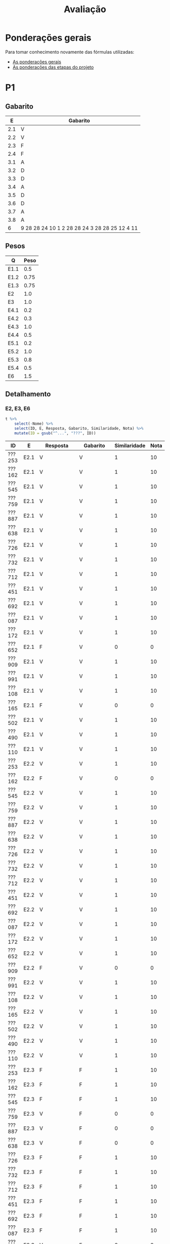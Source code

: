 # -*- coding: utf-8 -*-"
#+STARTUP: overview indent

#+TITLE: Avaliação

#+OPTIONS: html-link-use-abs-url:nil html-postamble:auto
#+OPTIONS: html-preamble:t html-scripts:t html-style:t
#+OPTIONS: html5-fancy:nil tex:t
#+HTML_DOCTYPE: xhtml-strict
#+HTML_CONTAINER: div
#+DESCRIPTION:
#+KEYWORDS:
#+HTML_LINK_HOME:
#+HTML_LINK_UP:
#+HTML_MATHJAX:
#+HTML_HEAD:
#+HTML_HEAD_EXTRA:
#+SUBTITLE:
#+INFOJS_OPT:
#+CREATOR: <a href="http://www.gnu.org/software/emacs/">Emacs</a> 25.2.2 (<a href="http://orgmode.org">Org</a> mode 9.0.1)
#+LATEX_HEADER:
#+EXPORT_EXCLUDE_TAGS: noexport
#+EXPORT_SELECT_TAGS: export
#+TAGS: noexport(n) deprecated(d)

* Detalhamento Geral                                               :noexport:

Situação em 25/11.

| ID     | E1.O |  E1.S | E2.O | E2.S | E3.O | E3.S | E4.O | E4.S | E5.O | E5.S | Faltas | Freq |   P1 | Turma |
|--------+------+-------+------+------+------+------+------+------+------+------+--------+------+------+-------|
| ???652 |  9.8 |   9.9 |  9.5 |    9 |    0 | 8.75 |    0 |    0 |    0 | 4.47 |      5 |   83 | 9.24 | A     |
| ???361 |  9.6 |   8.7 |  9.3 |  7.5 |    0 |    0 |    0 |    0 |    0 |    0 |     14 |   52 |    0 | A     |
| ???692 |  9.5 |  9.65 |  9.2 |  9.1 | 7.64 |  9.8 | 8.41 |  9.6 |   10 | 9.47 |      0 |  100 | 9.95 | A     |
| ???087 |  9.8 | 9.855 |  9.6 |  9.4 | 7.22 |  9.6 | 8.07 |  8.5 | 9.58 | 8.95 |      2 |   93 |  8.5 | A     |
| ???108 |   10 |   9.2 |  9.9 |  9.2 |    0 |    0 |    0 |    0 |    0 |    0 |      6 |   79 | 6.15 | A     |
| ???732 |   10 |    10 |  9.9 | 9.73 | 9.31 |  8.5 | 2.61 |    0 |    0 | 1.47 |      7 |   76 | 7.19 | A     |
| ???451 |   10 |    10 |  9.5 |  9.7 | 8.06 |    9 | 8.98 |    9 |   10 | 9.05 |      3 |   90 |  8.6 | A     |
| ???110 |  9.3 |  8.75 |  5.9 |  9.2 | 0.28 |  8.7 |  9.2 |  8.9 | 6.67 | 7.05 |      3 |   90 | 3.29 | A     |
| ???726 |   10 |    10 |  9.9 | 9.73 | 9.31 |  8.5 | 2.61 |    0 |    0 | 1.47 |      6 |   79 | 7.64 | A     |
| ???490 |  9.1 |    10 |  9.5 |  8.1 | 9.72 | 9.45 | 9.77 |  8.4 |   10 | 9.58 |      4 |   86 | 7.92 | A     |
| ???909 |   10 |    10 |  9.5 |  9.7 | 8.06 |    9 | 8.98 |    9 |   10 | 9.05 |      7 |   76 | 3.86 | A     |
| ???712 |  9.8 | 9.855 |  9.6 |  9.4 | 7.22 |  9.6 | 8.07 |  8.5 | 9.58 | 8.95 |      1 |   97 | 9.88 | A     |
| ???991 |  9.5 |  9.65 |  9.2 |  9.1 | 7.64 |  9.8 |    0 |    0 |    0 |    0 |      6 |   79 | 7.22 | A     |
| ???285 |   10 |    10 |  9.6 |  9.1 |    0 |    0 |    0 |    0 |    0 |    0 |     16 |   45 |    0 | A     |
| ???887 |  9.8 |   9.2 |  8.9 |  9.5 | 4.44 |  9.3 | 4.32 |  8.7 |    0 | 5.21 |      1 |   97 | 9.14 | A     |
| ???253 |   10 |   9.6 |  9.2 |  7.9 | 8.06 |  8.7 | 3.75 |    0 |    0 |    0 |      6 |   79 |  3.8 | A     |
| ???502 |   10 |    10 |  9.6 |  9.1 |   10 |  9.5 |  9.2 |  9.9 |   10 |   10 |      5 |   83 |   10 | A     |
| ???165 |  9.8 |   9.9 |  9.5 |    9 |    0 | 8.75 |    0 |    0 |    0 | 4.47 |      5 |   83 | 8.37 | A     |
| ???759 |   10 |   9.2 |  9.9 |  9.2 | 9.86 |   10 |   10 |  9.3 |   10 |    9 |      0 |  100 | 9.05 | A     |
| ???172 |   10 |   9.6 |  9.2 |  7.9 | 8.06 |  8.7 | 3.75 |    0 |    0 |    0 |      7 |   76 | 7.14 | A     |
| ???638 |  9.8 |    10 |  9.3 |  9.5 | 9.44 |   10 |  9.2 |  9.9 |   10 |   10 |      3 |   90 | 9.32 | A     |
| ???545 |  9.3 |  8.75 |  5.9 |  9.2 | 0.28 |  8.7 |  9.2 |  8.9 | 6.67 | 7.05 |      3 |   90 | 5.89 | A     |
| ???162 |  9.6 |   8.7 |  9.3 |  7.5 |    0 |    0 |    0 |    0 |    0 |    0 |     12 |   59 | 1.57 | A     |

* Ponderações gerais

Para tomar conhecimento novamente das fórmulas utilizadas:
- [[./plano/index.org][As ponderações gerais]]
- [[./projeto/README.org][As ponderações das etapas do projeto]]

* Conceitos e Notas Finais                                         :noexport:

Em 08/07, pós-recuperação.

| ID     |   P1 |   P2 |   PR |   TF | FINAL | Freq | Conceito |
|--------+------+------+------+------+-------+------+----------|
| ???552 |  9.6 | 8.38 |    0 | 9.61 |   9.3 |   80 | A        |
| ???701 | 8.44 | 8.38 |    0 | 9.83 |  9.12 |   92 | A        |
| ???698 | 7.11 | 9.46 |    0 | 9.83 |  9.06 |   88 | A        |
| ???782 | 8.33 | 5.68 |    0 | 6.99 |     7 |   96 | C        |
| ???103 | 0.83 | 5.41 | 4.55 | 7.71 |  6.13 |   80 | C        |

* PR                                                               :noexport:
** Gabarito

PR espera 33 respostas, com o gabarito abaixo.

| Questão | Gabarito  |
|---------+-----------|
| 01.X    | E         |
| 02.X    | C         |
| 03.X    | D         |
| 04.X    | AADDDAAA  |
| 05.M    | 100100    |
| 05.N    | A         |
| 05.O    | B         |
| 06.X    | E         |
| 07.X    | C         |
| 08.X    | A         |
| 09.M    | 7 9 12    |
| 09.N    | 6         |
| 09.O    | 3 10      |
| 09.P    | 1 11      |
| 09.Q    | 2 5 8     |
| 09.R    | 4         |
| 10.A    | F         |
| 10.B    | F         |
| 10.C    | V         |
| 10.D    | F         |
| 10.E    | F         |
| 11.X    | 10110     |
| 12.X    | D         |
| 13.M    | C         |
| 13.N    | A         |
| 13.O    | B         |
| 14.X    | C         |
| 15.X    | A         |
| 16.X    | D         |
| 17.X    | E         |
| 18.M    | D         |
| 18.N    | 2 1 1 0 0 |
| 18.O    | E         |
** Sumário

| ID     |   PR |
|--------+------|
| ???103 | 4.55 |

** Taxa de acertos por questão

| Questão | Respostas | Corretas | Taxa |
|---------+-----------+----------+------|
| 02.X    |         1 |        1 |  100 |
| 04.X    |         1 |        1 |  100 |
| 05.N    |         1 |        1 |  100 |
| 05.O    |         1 |        1 |  100 |
| 06.X    |         1 |        1 |  100 |
| 07.X    |         1 |        1 |  100 |
| 09.N    |         1 |        1 |  100 |
| 09.O    |         1 |        1 |  100 |
| 09.P    |         1 |        1 |  100 |
| 09.Q    |         1 |        1 |  100 |
| 09.R    |         1 |        1 |  100 |
| 10.D    |         1 |        1 |  100 |
| 10.E    |         1 |        1 |  100 |
| 12.X    |         1 |        1 |  100 |
| 16.X    |         1 |        1 |  100 |
| 01.X    |         1 |        0 |    0 |
| 03.X    |         1 |        0 |    0 |
| 05.M    |         1 |        0 |    0 |
| 08.X    |         1 |        0 |    0 |
| 09.M    |         1 |        0 |    0 |
| 10.A    |         1 |        0 |    0 |
| 10.B    |         1 |        0 |    0 |
| 10.C    |         1 |        0 |    0 |
| 11.X    |         1 |        0 |    0 |
| 13.M    |         1 |        0 |    0 |
| 13.N    |         1 |        0 |    0 |
| 13.O    |         1 |        0 |    0 |
| 14.X    |         1 |        0 |    0 |
| 15.X    |         1 |        0 |    0 |
| 17.X    |         1 |        0 |    0 |
| 18.M    |         1 |        0 |    0 |
| 18.N    |         1 |        0 |    0 |
| 18.O    |         1 |        0 |    0 |

** Detalhamento

| ID     | Questão | Resposta  | Gabarito  | Correta |
|--------+---------+-----------+-----------+---------|
| ???103 | 01.X    | =D=         | =E=         | FALSE   |
| ???103 | 02.X    | =C=         | =C=         | TRUE    |
| ???103 | 03.X    | =A=         | =D=         | FALSE   |
| ???103 | 04.X    | =AADDDAAA=  | =AADDDAAA=  | TRUE    |
| ???103 | 05.M    | =10110=     | =100100=    | FALSE   |
| ???103 | 05.N    | =A=         | =A=         | TRUE    |
| ???103 | 05.O    | =B=         | =B=         | TRUE    |
| ???103 | 06.X    | =E=         | =E=         | TRUE    |
| ???103 | 07.X    | =C=         | =C=         | TRUE    |
| ???103 | 08.X    | =D=         | =A=         | FALSE   |
| ???103 | 09.M    | =12 7 9=    | =7 9 12=    | FALSE   |
| ???103 | 09.N    | =6=         | =6=         | TRUE    |
| ???103 | 09.O    | =10 3=      | =3 10=      | TRUE    |
| ???103 | 09.P    | =1 11=      | =1 11=      | TRUE    |
| ???103 | 09.Q    | =8 5 2=     | =2 5 8=     | TRUE    |
| ???103 | 09.R    | =4=         | =4=         | TRUE    |
| ???103 | 10.A    | =V=         | =F=         | FALSE   |
| ???103 | 10.B    | =V=         | =F=         | FALSE   |
| ???103 | 10.C    | =F=         | =V=         | FALSE   |
| ???103 | 10.D    | =F=         | =F=         | TRUE    |
| ???103 | 10.E    | =F=         | =F=         | TRUE    |
| ???103 | 11.X    | =01011=     | =10110=     | FALSE   |
| ???103 | 12.X    | =D=         | =D=         | TRUE    |
| ???103 | 13.M    | =A=         | =C=         | FALSE   |
| ???103 | 13.N    | =B=         | =A=         | FALSE   |
| ???103 | 13.O    | =C=         | =B=         | FALSE   |
| ???103 | 14.X    | =A=         | =C=         | FALSE   |
| ???103 | 15.X    | =E=         | =A=         | FALSE   |
| ???103 | 16.X    | =D=         | =D=         | TRUE    |
| ???103 | 17.X    | =A=         | =E=         | FALSE   |
| ???103 | 18.M    | =C=         | =D=         | FALSE   |
| ???103 | 18.N    | =2 4 1 0 0= | =2 1 1 0 0= | FALSE   |
| ???103 | 18.O    | =C=         | =E=         | FALSE   |

* P2                                                               :noexport:
** Gabarito

P2 espera 37 respostas, com o gabarito abaixo.
- A ordem das numerações nas respostas =05.O=, =05.P=, e =05.Q= não tem importância

| Questão | Gabarito                           |
|---------+------------------------------------|
| 01.X    | D                                  |
| 02.X    | C                                  |
| 03.A    | F                                  |
| 03.B    | V                                  |
| 03.C    | F                                  |
| 03.D    | V                                  |
| 03.E    | F                                  |
| 04.X    | A                                  |
| 05.M    | 10 4 1                             |
| 05.N    | 8                                  |
| 05.O    | 7 9                                |
| 05.P    | 2 11                               |
| 05.Q    | 5 6 12                             |
| 05.R    | 3                                  |
| 05.S    | -28                                |
| 05.T    | 72                                 |
| 06.X    | A                                  |
| 07.X    | E                                  |
| 08.M    | B                                  |
| 08.N    | D                                  |
| 08.O    | C                                  |
| 09.M    | A                                  |
| 09.N    | E                                  |
| 10.M    | 2 4 12 1 6 9 5 11 5 3 5 7 5 10 5 8 |
| 10.N    | 13 1 2 4 12 6 3 5 7 5 11 5 8       |
| 11.A    | F                                  |
| 11.B    | V                                  |
| 11.C    | F                                  |
| 11.D    | V                                  |
| 11.E    | F                                  |
| 12.M    | E                                  |
| 12.N    | C                                  |
| 13.X    | B                                  |
| 14.X    | C                                  |
| 15.M    | A                                  |
| 15.N    | 2 1 1 0 0                          |
| 15.O    | D                                  |

** Sumário

Estatísticas

#+BEGIN_EXAMPLE
:    Min. 1st Qu.  Median    Mean 3rd Qu.    Max. 
:   5.410   5.680   8.380   7.462   8.380   9.460
#+END_EXAMPLE

Por aluno

#+name: p2.notas
| ID     |   P2 |
|--------+------|
| ???698 | 9.46 |
| ???552 | 8.38 |
| ???701 | 8.38 |
| ???782 | 5.68 |
| ???103 | 5.41 |

** Taxa de acertos por questão

| Questão | Respostas | Corretas | Taxa |
|---------+-----------+----------+------|
| 01.X    |         5 |        5 |  100 |
| 03.B    |         5 |        5 |  100 |
| 03.C    |         5 |        5 |  100 |
| 03.D    |         5 |        5 |  100 |
| 04.X    |         5 |        5 |  100 |
| 05.N    |         5 |        5 |  100 |
| 05.O    |         5 |        5 |  100 |
| 05.P    |         5 |        5 |  100 |
| 05.Q    |         5 |        5 |  100 |
| 05.R    |         5 |        5 |  100 |
| 09.M    |         5 |        5 |  100 |
| 09.N    |         5 |        5 |  100 |
| 11.A    |         5 |        5 |  100 |
| 11.C    |         5 |        5 |  100 |
| 12.M    |         5 |        5 |  100 |
| 03.A    |         5 |        4 |   80 |
| 03.E    |         5 |        4 |   80 |
| 05.M    |         5 |        4 |   80 |
| 06.X    |         5 |        4 |   80 |
| 07.X    |         5 |        4 |   80 |
| 08.O    |         5 |        4 |   80 |
| 11.D    |         5 |        4 |   80 |
| 11.E    |         5 |        4 |   80 |
| 02.X    |         5 |        3 |   60 |
| 11.B    |         5 |        3 |   60 |
| 12.N    |         5 |        3 |   60 |
| 13.X    |         5 |        3 |   60 |
| 14.X    |         5 |        3 |   60 |
| 15.N    |         4 |        2 |   50 |
| 05.S    |         5 |        2 |   40 |
| 05.T    |         5 |        2 |   40 |
| 08.M    |         5 |        2 |   40 |
| 08.N    |         5 |        2 |   40 |
| 10.M    |         5 |        2 |   40 |
| 15.M    |         5 |        2 |   40 |
| 10.N    |         5 |        1 |   20 |
| 15.O    |         5 |        1 |   20 |

** Detalhamento

São listadas todas as ~184~ respostas com valores:
- Foram portanto omitidas as questões não respondidas.

| ID     | Questão | Resposta                              | Gabarito                           | Correta |
|--------+---------+---------------------------------------+------------------------------------+---------|
| ???103 | 01.X    | D                                     | D                                  | TRUE    |
| ???103 | 02.X    | D                                     | C                                  | FALSE   |
| ???103 | 03.A    | V                                     | F                                  | FALSE   |
| ???103 | 03.B    | V                                     | V                                  | TRUE    |
| ???103 | 03.C    | F                                     | F                                  | TRUE    |
| ???103 | 03.D    | V                                     | V                                  | TRUE    |
| ???103 | 03.E    | V                                     | F                                  | FALSE   |
| ???103 | 04.X    | A                                     | A                                  | TRUE    |
| ???103 | 05.M    | 1 10 4                                | 10 4 1                             | FALSE   |
| ???103 | 05.N    | 8                                     | 8                                  | TRUE    |
| ???103 | 05.O    | 9 7                                   | 7 9                                | TRUE    |
| ???103 | 05.P    | 11 2                                  | 2 11                               | TRUE    |
| ???103 | 05.Q    | 6 12 5                                | 5 6 12                             | TRUE    |
| ???103 | 05.R    | 3                                     | 3                                  | TRUE    |
| ???103 | 05.S    | 28                                    | -28                                | FALSE   |
| ???103 | 05.T    | 64                                    | 72                                 | FALSE   |
| ???103 | 06.X    | A                                     | A                                  | TRUE    |
| ???103 | 07.X    | E                                     | E                                  | TRUE    |
| ???103 | 08.M    | E                                     | B                                  | FALSE   |
| ???103 | 08.N    | C                                     | D                                  | FALSE   |
| ???103 | 08.O    | C                                     | C                                  | TRUE    |
| ???103 | 09.M    | A                                     | A                                  | TRUE    |
| ???103 | 09.N    | E                                     | E                                  | TRUE    |
| ???103 | 10.M    | 4 12 1 6 9 11 5 3 5 7 5 10 5 8        | 2 4 12 1 6 9 5 11 5 3 5 7 5 10 5 8 | FALSE   |
| ???103 | 10.N    | 1 6 5 7 5 16                          | 13 1 2 4 12 6 3 5 7 5 11 5 8       | FALSE   |
| ???103 | 11.A    | F                                     | F                                  | TRUE    |
| ???103 | 11.B    | V                                     | V                                  | TRUE    |
| ???103 | 11.C    | F                                     | F                                  | TRUE    |
| ???103 | 11.D    | V                                     | V                                  | TRUE    |
| ???103 | 11.E    | V                                     | F                                  | FALSE   |
| ???103 | 12.M    | E                                     | E                                  | TRUE    |
| ???103 | 12.N    | D                                     | C                                  | FALSE   |
| ???103 | 13.X    | D                                     | B                                  | FALSE   |
| ???103 | 14.X    | B                                     | C                                  | FALSE   |
| ???103 | 15.M    | C                                     | A                                  | FALSE   |
| ???103 | 15.N    | 2 2 1 0 0                             | 2 1 1 0 0                          | FALSE   |
| ???103 | 15.O    | C                                     | D                                  | FALSE   |
| ???552 | 01.X    | D                                     | D                                  | TRUE    |
| ???552 | 02.X    | C                                     | C                                  | TRUE    |
| ???552 | 03.A    | F                                     | F                                  | TRUE    |
| ???552 | 03.B    | V                                     | V                                  | TRUE    |
| ???552 | 03.C    | F                                     | F                                  | TRUE    |
| ???552 | 03.D    | V                                     | V                                  | TRUE    |
| ???552 | 03.E    | F                                     | F                                  | TRUE    |
| ???552 | 04.X    | A                                     | A                                  | TRUE    |
| ???552 | 05.M    | 10 4 1                                | 10 4 1                             | TRUE    |
| ???552 | 05.N    | 8                                     | 8                                  | TRUE    |
| ???552 | 05.O    | 7 9                                   | 7 9                                | TRUE    |
| ???552 | 05.P    | 2 11                                  | 2 11                               | TRUE    |
| ???552 | 05.Q    | 5 6 12                                | 5 6 12                             | TRUE    |
| ???552 | 05.R    | 3                                     | 3                                  | TRUE    |
| ???552 | 05.S    | -28                                   | -28                                | TRUE    |
| ???552 | 05.T    | 72                                    | 72                                 | TRUE    |
| ???552 | 06.X    | A                                     | A                                  | TRUE    |
| ???552 | 07.X    | E                                     | E                                  | TRUE    |
| ???552 | 08.M    | B                                     | B                                  | TRUE    |
| ???552 | 08.N    | D                                     | D                                  | TRUE    |
| ???552 | 08.O    | C                                     | C                                  | TRUE    |
| ???552 | 09.M    | A                                     | A                                  | TRUE    |
| ???552 | 09.N    | E                                     | E                                  | TRUE    |
| ???552 | 10.M    | 2 4 12 13 1 6 9 5 11 5 3 5 7 5 10 5 8 | 2 4 12 1 6 9 5 11 5 3 5 7 5 10 5 8 | FALSE   |
| ???552 | 10.N    | 13 1 2 4 12 6 3  5 7 5 11 5 8         | 13 1 2 4 12 6 3 5 7 5 11 5 8       | FALSE   |
| ???552 | 11.A    | F                                     | F                                  | TRUE    |
| ???552 | 11.B    | F                                     | V                                  | FALSE   |
| ???552 | 11.C    | F                                     | F                                  | TRUE    |
| ???552 | 11.D    | V                                     | V                                  | TRUE    |
| ???552 | 11.E    | F                                     | F                                  | TRUE    |
| ???552 | 12.M    | E                                     | E                                  | TRUE    |
| ???552 | 12.N    | C                                     | C                                  | TRUE    |
| ???552 | 13.X    | B                                     | B                                  | TRUE    |
| ???552 | 14.X    | C                                     | C                                  | TRUE    |
| ???552 | 15.M    | B                                     | A                                  | FALSE   |
| ???552 | 15.N    | 1 1 1 0 0                             | 2 1 1 0 0                          | FALSE   |
| ???552 | 15.O    | C                                     | D                                  | FALSE   |
| ???698 | 01.X    | D                                     | D                                  | TRUE    |
| ???698 | 02.X    | C                                     | C                                  | TRUE    |
| ???698 | 03.A    | F                                     | F                                  | TRUE    |
| ???698 | 03.B    | V                                     | V                                  | TRUE    |
| ???698 | 03.C    | F                                     | F                                  | TRUE    |
| ???698 | 03.D    | V                                     | V                                  | TRUE    |
| ???698 | 03.E    | F                                     | F                                  | TRUE    |
| ???698 | 04.X    | A                                     | A                                  | TRUE    |
| ???698 | 05.M    | 10 4 1                                | 10 4 1                             | TRUE    |
| ???698 | 05.N    | 8                                     | 8                                  | TRUE    |
| ???698 | 05.O    | 7 9                                   | 7 9                                | TRUE    |
| ???698 | 05.P    | 11 2                                  | 2 11                               | TRUE    |
| ???698 | 05.Q    | 5 6 12                                | 5 6 12                             | TRUE    |
| ???698 | 05.R    | 3                                     | 3                                  | TRUE    |
| ???698 | 05.S    | -7                                    | -28                                | FALSE   |
| ???698 | 05.T    | 72                                    | 72                                 | TRUE    |
| ???698 | 06.X    | A                                     | A                                  | TRUE    |
| ???698 | 07.X    | E                                     | E                                  | TRUE    |
| ???698 | 08.M    | C                                     | B                                  | FALSE   |
| ???698 | 08.N    | D                                     | D                                  | TRUE    |
| ???698 | 08.O    | C                                     | C                                  | TRUE    |
| ???698 | 09.M    | A                                     | A                                  | TRUE    |
| ???698 | 09.N    | E                                     | E                                  | TRUE    |
| ???698 | 10.M    | 2 4 12 1 6 9 5 11 5 3 5 7 5 10 5 8    | 2 4 12 1 6 9 5 11 5 3 5 7 5 10 5 8 | TRUE    |
| ???698 | 10.N    | 13 1 2 4 12 6 3 5 7 5 11 5 8          | 13 1 2 4 12 6 3 5 7 5 11 5 8       | TRUE    |
| ???698 | 11.A    | F                                     | F                                  | TRUE    |
| ???698 | 11.B    | V                                     | V                                  | TRUE    |
| ???698 | 11.C    | F                                     | F                                  | TRUE    |
| ???698 | 11.D    | V                                     | V                                  | TRUE    |
| ???698 | 11.E    | F                                     | F                                  | TRUE    |
| ???698 | 12.M    | E                                     | E                                  | TRUE    |
| ???698 | 12.N    | C                                     | C                                  | TRUE    |
| ???698 | 13.X    | B                                     | B                                  | TRUE    |
| ???698 | 14.X    | C                                     | C                                  | TRUE    |
| ???698 | 15.M    | A                                     | A                                  | TRUE    |
| ???698 | 15.N    | 2 1 1 0 0                             | 2 1 1 0 0                          | TRUE    |
| ???698 | 15.O    | D                                     | D                                  | TRUE    |
| ???701 | 01.X    | D                                     | D                                  | TRUE    |
| ???701 | 02.X    | E                                     | C                                  | FALSE   |
| ???701 | 03.A    | F                                     | F                                  | TRUE    |
| ???701 | 03.B    | V                                     | V                                  | TRUE    |
| ???701 | 03.C    | F                                     | F                                  | TRUE    |
| ???701 | 03.D    | V                                     | V                                  | TRUE    |
| ???701 | 03.E    | F                                     | F                                  | TRUE    |
| ???701 | 04.X    | A                                     | A                                  | TRUE    |
| ???701 | 05.M    | 10 4 1                                | 10 4 1                             | TRUE    |
| ???701 | 05.N    | 8                                     | 8                                  | TRUE    |
| ???701 | 05.O    | 9 7                                   | 7 9                                | TRUE    |
| ???701 | 05.P    | 2 11                                  | 2 11                               | TRUE    |
| ???701 | 05.Q    | 6 12 5                                | 5 6 12                             | TRUE    |
| ???701 | 05.R    | 3                                     | 3                                  | TRUE    |
| ???701 | 05.S    | -28                                   | -28                                | TRUE    |
| ???701 | 05.T    | 44                                    | 72                                 | FALSE   |
| ???701 | 06.X    | A                                     | A                                  | TRUE    |
| ???701 | 07.X    | E                                     | E                                  | TRUE    |
| ???701 | 08.M    | B                                     | B                                  | TRUE    |
| ???701 | 08.N    | A                                     | D                                  | FALSE   |
| ???701 | 08.O    | C                                     | C                                  | TRUE    |
| ???701 | 09.M    | A                                     | A                                  | TRUE    |
| ???701 | 09.N    | E                                     | E                                  | TRUE    |
| ???701 | 10.M    | 2 4 12 1 6 9 5 11 5 3 5 7 5 10 5 8    | 2 4 12 1 6 9 5 11 5 3 5 7 5 10 5 8 | TRUE    |
| ???701 | 10.N    | 13 1 2 12 6 15 5 7 5 11 5 8           | 13 1 2 4 12 6 3 5 7 5 11 5 8       | FALSE   |
| ???701 | 11.A    | F                                     | F                                  | TRUE    |
| ???701 | 11.B    | F                                     | V                                  | FALSE   |
| ???701 | 11.C    | F                                     | F                                  | TRUE    |
| ???701 | 11.D    | V                                     | V                                  | TRUE    |
| ???701 | 11.E    | F                                     | F                                  | TRUE    |
| ???701 | 12.M    | E                                     | E                                  | TRUE    |
| ???701 | 12.N    | C                                     | C                                  | TRUE    |
| ???701 | 13.X    | B                                     | B                                  | TRUE    |
| ???701 | 14.X    | C                                     | C                                  | TRUE    |
| ???701 | 15.M    | A                                     | A                                  | TRUE    |
| ???701 | 15.N    | 2 1 1 0 0                             | 2 1 1 0 0                          | TRUE    |
| ???701 | 15.O    | C                                     | D                                  | FALSE   |
| ???782 | 01.X    | D                                     | D                                  | TRUE    |
| ???782 | 02.X    | C                                     | C                                  | TRUE    |
| ???782 | 03.A    | F                                     | F                                  | TRUE    |
| ???782 | 03.B    | V                                     | V                                  | TRUE    |
| ???782 | 03.C    | F                                     | F                                  | TRUE    |
| ???782 | 03.D    | V                                     | V                                  | TRUE    |
| ???782 | 03.E    | F                                     | F                                  | TRUE    |
| ???782 | 04.X    | A                                     | A                                  | TRUE    |
| ???782 | 05.M    | 10 4 1                                | 10 4 1                             | TRUE    |
| ???782 | 05.N    | 8                                     | 8                                  | TRUE    |
| ???782 | 05.O    | 9 7                                   | 7 9                                | TRUE    |
| ???782 | 05.P    | 11 2                                  | 2 11                               | TRUE    |
| ???782 | 05.Q    | 6 12 5                                | 5 6 12                             | TRUE    |
| ???782 | 05.R    | 3                                     | 3                                  | TRUE    |
| ???782 | 05.S    | 7                                     | -28                                | FALSE   |
| ???782 | 05.T    | 32                                    | 72                                 | FALSE   |
| ???782 | 06.X    | E                                     | A                                  | FALSE   |
| ???782 | 07.X    | C                                     | E                                  | FALSE   |
| ???782 | 08.M    | D                                     | B                                  | FALSE   |
| ???782 | 08.N    | B                                     | D                                  | FALSE   |
| ???782 | 08.O    | E                                     | C                                  | FALSE   |
| ???782 | 09.M    | A                                     | A                                  | TRUE    |
| ???782 | 09.N    | E                                     | E                                  | TRUE    |
| ???782 | 10.M    | 2 4 12 1 6 11 5 3 5 7 5 8 10 9        | 2 4 12 1 6 9 5 11 5 3 5 7 5 10 5 8 | FALSE   |
| ???782 | 10.N    | 13 6 9 5 7                            | 13 1 2 4 12 6 3 5 7 5 11 5 8       | FALSE   |
| ???782 | 11.A    | F                                     | F                                  | TRUE    |
| ???782 | 11.B    | V                                     | V                                  | TRUE    |
| ???782 | 11.C    | F                                     | F                                  | TRUE    |
| ???782 | 11.D    | F                                     | V                                  | FALSE   |
| ???782 | 11.E    | F                                     | F                                  | TRUE    |
| ???782 | 12.M    | E                                     | E                                  | TRUE    |
| ???782 | 12.N    | E                                     | C                                  | FALSE   |
| ???782 | 13.X    | D                                     | B                                  | FALSE   |
| ???782 | 14.X    | B                                     | C                                  | FALSE   |
| ???782 | 15.M    | B                                     | A                                  | FALSE   |
| ???782 | 15.O    | C                                     | D                                  | FALSE   |

* P1
** Gabarito

|   E | Gabarito                                      |
|-----+-----------------------------------------------|
| 2.1 | V                                             |
| 2.2 | V                                             |
| 2.3 | F                                             |
| 2.4 | F                                             |
| 3.1 | A                                             |
| 3.2 | D                                             |
| 3.3 | D                                             |
| 3.4 | A                                             |
| 3.5 | D                                             |
| 3.6 | D                                             |
| 3.7 | A                                             |
| 3.8 | A                                             |
|   6 | 9 28 28 24 10 1 2 28 28 24 3 28 28 25 12 4 11 |

** Pesos

| Q    | Peso |
|------+------|
| E1.1 |  0.5 |
| E1.2 | 0.75 |
| E1.3 | 0.75 |
| E2   |  1.0 |
| E3   |  1.0 |
| E4.1 |  0.2 |
| E4.2 |  0.3 |
| E4.3 |  1.0 |
| E4.4 |  0.5 |
| E5.1 |  0.2 |
| E5.2 |  1.0 |
| E5.3 |  0.8 |
| E5.4 |  0.5 |
| E6   |  1.5 |

** Detalhamento
*** E2, E3, E6

#+header: :var dep0=p1_2019-2
#+begin_src R :results table :session :exports both :colnames yes
t %>%
    select(-Nome) %>%
    select(ID, E, Resposta, Gabarito, Similaridade, Nota) %>%
    mutate(ID = gsub("^...", "???", ID))
#+end_src

#+RESULTS:
| ID     | E    | Resposta                                                 | Gabarito                                      | Similaridade | Nota |
|--------+------+----------------------------------------------------------+-----------------------------------------------+--------------+------|
| ???253 | E2.1 | V                                                        | V                                             |            1 |   10 |
| ???162 | E2.1 | V                                                        | V                                             |            1 |   10 |
| ???545 | E2.1 | V                                                        | V                                             |            1 |   10 |
| ???759 | E2.1 | V                                                        | V                                             |            1 |   10 |
| ???887 | E2.1 | V                                                        | V                                             |            1 |   10 |
| ???638 | E2.1 | V                                                        | V                                             |            1 |   10 |
| ???726 | E2.1 | V                                                        | V                                             |            1 |   10 |
| ???732 | E2.1 | V                                                        | V                                             |            1 |   10 |
| ???712 | E2.1 | V                                                        | V                                             |            1 |   10 |
| ???451 | E2.1 | V                                                        | V                                             |            1 |   10 |
| ???692 | E2.1 | V                                                        | V                                             |            1 |   10 |
| ???087 | E2.1 | V                                                        | V                                             |            1 |   10 |
| ???172 | E2.1 | V                                                        | V                                             |            1 |   10 |
| ???652 | E2.1 | F                                                        | V                                             |            0 |    0 |
| ???909 | E2.1 | V                                                        | V                                             |            1 |   10 |
| ???991 | E2.1 | V                                                        | V                                             |            1 |   10 |
| ???108 | E2.1 | V                                                        | V                                             |            1 |   10 |
| ???165 | E2.1 | F                                                        | V                                             |            0 |    0 |
| ???502 | E2.1 | V                                                        | V                                             |            1 |   10 |
| ???490 | E2.1 | V                                                        | V                                             |            1 |   10 |
| ???110 | E2.1 | V                                                        | V                                             |            1 |   10 |
| ???253 | E2.2 | V                                                        | V                                             |            1 |   10 |
| ???162 | E2.2 | F                                                        | V                                             |            0 |    0 |
| ???545 | E2.2 | V                                                        | V                                             |            1 |   10 |
| ???759 | E2.2 | V                                                        | V                                             |            1 |   10 |
| ???887 | E2.2 | V                                                        | V                                             |            1 |   10 |
| ???638 | E2.2 | V                                                        | V                                             |            1 |   10 |
| ???726 | E2.2 | V                                                        | V                                             |            1 |   10 |
| ???732 | E2.2 | V                                                        | V                                             |            1 |   10 |
| ???712 | E2.2 | V                                                        | V                                             |            1 |   10 |
| ???451 | E2.2 | V                                                        | V                                             |            1 |   10 |
| ???692 | E2.2 | V                                                        | V                                             |            1 |   10 |
| ???087 | E2.2 | V                                                        | V                                             |            1 |   10 |
| ???172 | E2.2 | V                                                        | V                                             |            1 |   10 |
| ???652 | E2.2 | V                                                        | V                                             |            1 |   10 |
| ???909 | E2.2 | F                                                        | V                                             |            0 |    0 |
| ???991 | E2.2 | V                                                        | V                                             |            1 |   10 |
| ???108 | E2.2 | V                                                        | V                                             |            1 |   10 |
| ???165 | E2.2 | V                                                        | V                                             |            1 |   10 |
| ???502 | E2.2 | V                                                        | V                                             |            1 |   10 |
| ???490 | E2.2 | V                                                        | V                                             |            1 |   10 |
| ???110 | E2.2 | V                                                        | V                                             |            1 |   10 |
| ???253 | E2.3 | F                                                        | F                                             |            1 |   10 |
| ???162 | E2.3 | F                                                        | F                                             |            1 |   10 |
| ???545 | E2.3 | F                                                        | F                                             |            1 |   10 |
| ???759 | E2.3 | V                                                        | F                                             |            0 |    0 |
| ???887 | E2.3 | V                                                        | F                                             |            0 |    0 |
| ???638 | E2.3 | V                                                        | F                                             |            0 |    0 |
| ???726 | E2.3 | F                                                        | F                                             |            1 |   10 |
| ???732 | E2.3 | F                                                        | F                                             |            1 |   10 |
| ???712 | E2.3 | F                                                        | F                                             |            1 |   10 |
| ???451 | E2.3 | F                                                        | F                                             |            1 |   10 |
| ???692 | E2.3 | F                                                        | F                                             |            1 |   10 |
| ???087 | E2.3 | F                                                        | F                                             |            1 |   10 |
| ???172 | E2.3 | V                                                        | F                                             |            0 |    0 |
| ???652 | E2.3 | F                                                        | F                                             |            1 |   10 |
| ???909 | E2.3 | F                                                        | F                                             |            1 |   10 |
| ???991 | E2.3 | F                                                        | F                                             |            1 |   10 |
| ???108 | E2.3 | F                                                        | F                                             |            1 |   10 |
| ???165 | E2.3 | F                                                        | F                                             |            1 |   10 |
| ???502 | E2.3 | F                                                        | F                                             |            1 |   10 |
| ???490 | E2.3 | F                                                        | F                                             |            1 |   10 |
| ???110 | E2.3 | F                                                        | F                                             |            1 |   10 |
| ???253 | E2.4 | F                                                        | F                                             |            1 |   10 |
| ???162 | E2.4 | V                                                        | F                                             |            0 |    0 |
| ???545 | E2.4 | F                                                        | F                                             |            1 |   10 |
| ???759 | E2.4 | F                                                        | F                                             |            1 |   10 |
| ???887 | E2.4 | F                                                        | F                                             |            1 |   10 |
| ???638 | E2.4 | F                                                        | F                                             |            1 |   10 |
| ???726 | E2.4 | F                                                        | F                                             |            1 |   10 |
| ???732 | E2.4 | F                                                        | F                                             |            1 |   10 |
| ???712 | E2.4 | F                                                        | F                                             |            1 |   10 |
| ???451 | E2.4 | F                                                        | F                                             |            1 |   10 |
| ???692 | E2.4 | F                                                        | F                                             |            1 |   10 |
| ???087 | E2.4 | F                                                        | F                                             |            1 |   10 |
| ???172 | E2.4 | F                                                        | F                                             |            1 |   10 |
| ???652 | E2.4 | V                                                        | F                                             |            0 |    0 |
| ???909 | E2.4 | V                                                        | F                                             |            0 |    0 |
| ???991 | E2.4 | F                                                        | F                                             |            1 |   10 |
| ???108 | E2.4 | F                                                        | F                                             |            1 |   10 |
| ???165 | E2.4 | F                                                        | F                                             |            1 |   10 |
| ???502 | E2.4 | F                                                        | F                                             |            1 |   10 |
| ???490 | E2.4 | F                                                        | F                                             |            1 |   10 |
| ???110 | E2.4 | V                                                        | F                                             |            0 |    0 |
| ???253 | E3.1 | D                                                        | A                                             |            0 |    0 |
| ???162 | E3.1 | D                                                        | A                                             |            0 |    0 |
| ???545 | E3.1 | A                                                        | A                                             |            1 |   10 |
| ???759 | E3.1 | A                                                        | A                                             |            1 |   10 |
| ???887 | E3.1 | A                                                        | A                                             |            1 |   10 |
| ???638 | E3.1 | A                                                        | A                                             |            1 |   10 |
| ???726 | E3.1 | A                                                        | A                                             |            1 |   10 |
| ???732 | E3.1 | A                                                        | A                                             |            1 |   10 |
| ???712 | E3.1 | A                                                        | A                                             |            1 |   10 |
| ???451 | E3.1 | A                                                        | A                                             |            1 |   10 |
| ???692 | E3.1 | A                                                        | A                                             |            1 |   10 |
| ???087 | E3.1 | A                                                        | A                                             |            1 |   10 |
| ???172 | E3.1 | A                                                        | A                                             |            1 |   10 |
| ???652 | E3.1 | A                                                        | A                                             |            1 |   10 |
| ???909 | E3.1 | A                                                        | A                                             |            1 |   10 |
| ???991 | E3.1 | A                                                        | A                                             |            1 |   10 |
| ???108 | E3.1 | A                                                        | A                                             |            1 |   10 |
| ???165 | E3.1 | A                                                        | A                                             |            1 |   10 |
| ???502 | E3.1 | A                                                        | A                                             |            1 |   10 |
| ???490 | E3.1 | A                                                        | A                                             |            1 |   10 |
| ???110 | E3.1 | A                                                        | A                                             |            1 |   10 |
| ???253 | E3.2 | D                                                        | D                                             |            1 |   10 |
| ???162 | E3.2 | D                                                        | D                                             |            1 |   10 |
| ???545 | E3.2 | D                                                        | D                                             |            1 |   10 |
| ???759 | E3.2 | D                                                        | D                                             |            1 |   10 |
| ???887 | E3.2 | D                                                        | D                                             |            1 |   10 |
| ???638 | E3.2 | D                                                        | D                                             |            1 |   10 |
| ???726 | E3.2 | D                                                        | D                                             |            1 |   10 |
| ???732 | E3.2 | D                                                        | D                                             |            1 |   10 |
| ???712 | E3.2 | D                                                        | D                                             |            1 |   10 |
| ???451 | E3.2 | D                                                        | D                                             |            1 |   10 |
| ???692 | E3.2 | D                                                        | D                                             |            1 |   10 |
| ???087 | E3.2 | D                                                        | D                                             |            1 |   10 |
| ???172 | E3.2 | D                                                        | D                                             |            1 |   10 |
| ???652 | E3.2 | D                                                        | D                                             |            1 |   10 |
| ???909 | E3.2 | D                                                        | D                                             |            1 |   10 |
| ???991 | E3.2 | D                                                        | D                                             |            1 |   10 |
| ???108 | E3.2 | D                                                        | D                                             |            1 |   10 |
| ???165 | E3.2 | D                                                        | D                                             |            1 |   10 |
| ???502 | E3.2 | D                                                        | D                                             |            1 |   10 |
| ???490 | E3.2 | D                                                        | D                                             |            1 |   10 |
| ???110 | E3.2 | D                                                        | D                                             |            1 |   10 |
| ???253 | E3.3 | D                                                        | D                                             |            1 |   10 |
| ???162 | E3.3 | D                                                        | D                                             |            1 |   10 |
| ???545 | E3.3 | D                                                        | D                                             |            1 |   10 |
| ???759 | E3.3 | D                                                        | D                                             |            1 |   10 |
| ???887 | E3.3 | D                                                        | D                                             |            1 |   10 |
| ???638 | E3.3 | D                                                        | D                                             |            1 |   10 |
| ???726 | E3.3 | D                                                        | D                                             |            1 |   10 |
| ???732 | E3.3 | D                                                        | D                                             |            1 |   10 |
| ???712 | E3.3 | D                                                        | D                                             |            1 |   10 |
| ???451 | E3.3 | A                                                        | D                                             |            0 |    0 |
| ???692 | E3.3 | D                                                        | D                                             |            1 |   10 |
| ???087 | E3.3 | D                                                        | D                                             |            1 |   10 |
| ???172 | E3.3 | D                                                        | D                                             |            1 |   10 |
| ???652 | E3.3 | D                                                        | D                                             |            1 |   10 |
| ???909 | E3.3 | A                                                        | D                                             |            0 |    0 |
| ???991 | E3.3 | D                                                        | D                                             |            1 |   10 |
| ???108 | E3.3 | D                                                        | D                                             |            1 |   10 |
| ???165 | E3.3 | D                                                        | D                                             |            1 |   10 |
| ???502 | E3.3 | D                                                        | D                                             |            1 |   10 |
| ???490 | E3.3 | D                                                        | D                                             |            1 |   10 |
| ???110 | E3.3 | D                                                        | D                                             |            1 |   10 |
| ???253 | E3.4 | D                                                        | A                                             |            0 |    0 |
| ???162 | E3.4 | A                                                        | A                                             |            1 |   10 |
| ???545 | E3.4 | A                                                        | A                                             |            1 |   10 |
| ???759 | E3.4 | A                                                        | A                                             |            1 |   10 |
| ???887 | E3.4 | A                                                        | A                                             |            1 |   10 |
| ???638 | E3.4 | A                                                        | A                                             |            1 |   10 |
| ???726 | E3.4 | A                                                        | A                                             |            1 |   10 |
| ???732 | E3.4 | A                                                        | A                                             |            1 |   10 |
| ???712 | E3.4 | A                                                        | A                                             |            1 |   10 |
| ???451 | E3.4 | A                                                        | A                                             |            1 |   10 |
| ???692 | E3.4 | A                                                        | A                                             |            1 |   10 |
| ???087 | E3.4 | A                                                        | A                                             |            1 |   10 |
| ???172 | E3.4 | A                                                        | A                                             |            1 |   10 |
| ???652 | E3.4 | A                                                        | A                                             |            1 |   10 |
| ???909 | E3.4 | A                                                        | A                                             |            1 |   10 |
| ???991 | E3.4 | A                                                        | A                                             |            1 |   10 |
| ???108 | E3.4 | A                                                        | A                                             |            1 |   10 |
| ???165 | E3.4 | A                                                        | A                                             |            1 |   10 |
| ???502 | E3.4 | A                                                        | A                                             |            1 |   10 |
| ???490 | E3.4 | A                                                        | A                                             |            1 |   10 |
| ???110 | E3.4 | A                                                        | A                                             |            1 |   10 |
| ???253 | E3.5 | A                                                        | D                                             |            0 |    0 |
| ???162 | E3.5 | D                                                        | D                                             |            1 |   10 |
| ???545 | E3.5 | D                                                        | D                                             |            1 |   10 |
| ???759 | E3.5 | D                                                        | D                                             |            1 |   10 |
| ???887 | E3.5 | A                                                        | D                                             |            0 |    0 |
| ???638 | E3.5 | D                                                        | D                                             |            1 |   10 |
| ???726 | E3.5 | D                                                        | D                                             |            1 |   10 |
| ???732 | E3.5 | D                                                        | D                                             |            1 |   10 |
| ???712 | E3.5 | D                                                        | D                                             |            1 |   10 |
| ???451 | E3.5 | D                                                        | D                                             |            1 |   10 |
| ???692 | E3.5 | D                                                        | D                                             |            1 |   10 |
| ???087 | E3.5 | D                                                        | D                                             |            1 |   10 |
| ???172 | E3.5 | A                                                        | D                                             |            0 |    0 |
| ???652 | E3.5 | D                                                        | D                                             |            1 |   10 |
| ???909 | E3.5 | D                                                        | D                                             |            1 |   10 |
| ???991 | E3.5 | D                                                        | D                                             |            1 |   10 |
| ???108 | E3.5 | D                                                        | D                                             |            1 |   10 |
| ???165 | E3.5 | D                                                        | D                                             |            1 |   10 |
| ???502 | E3.5 | D                                                        | D                                             |            1 |   10 |
| ???490 | E3.5 | D                                                        | D                                             |            1 |   10 |
| ???110 | E3.5 | D                                                        | D                                             |            1 |   10 |
| ???253 | E3.6 | D                                                        | D                                             |            1 |   10 |
| ???162 | E3.6 | A                                                        | D                                             |            0 |    0 |
| ???545 | E3.6 | D                                                        | D                                             |            1 |   10 |
| ???759 | E3.6 | D                                                        | D                                             |            1 |   10 |
| ???887 | E3.6 | D                                                        | D                                             |            1 |   10 |
| ???638 | E3.6 | D                                                        | D                                             |            1 |   10 |
| ???726 | E3.6 | D                                                        | D                                             |            1 |   10 |
| ???732 | E3.6 | D                                                        | D                                             |            1 |   10 |
| ???712 | E3.6 | A                                                        | D                                             |            0 |    0 |
| ???451 | E3.6 | D                                                        | D                                             |            1 |   10 |
| ???692 | E3.6 | D                                                        | D                                             |            1 |   10 |
| ???087 | E3.6 | D                                                        | D                                             |            1 |   10 |
| ???172 | E3.6 | D                                                        | D                                             |            1 |   10 |
| ???652 | E3.6 | D                                                        | D                                             |            1 |   10 |
| ???909 | E3.6 | D                                                        | D                                             |            1 |   10 |
| ???991 | E3.6 | D                                                        | D                                             |            1 |   10 |
| ???108 | E3.6 | D                                                        | D                                             |            1 |   10 |
| ???165 | E3.6 | A                                                        | D                                             |            0 |    0 |
| ???502 | E3.6 | D                                                        | D                                             |            1 |   10 |
| ???490 | E3.6 | D                                                        | D                                             |            1 |   10 |
| ???110 | E3.6 | D                                                        | D                                             |            1 |   10 |
| ???253 | E3.7 | A                                                        | A                                             |            1 |   10 |
| ???162 | E3.7 | A                                                        | A                                             |            1 |   10 |
| ???545 | E3.7 | A                                                        | A                                             |            1 |   10 |
| ???759 | E3.7 | A                                                        | A                                             |            1 |   10 |
| ???887 | E3.7 | A                                                        | A                                             |            1 |   10 |
| ???638 | E3.7 | A                                                        | A                                             |            1 |   10 |
| ???726 | E3.7 | A                                                        | A                                             |            1 |   10 |
| ???732 | E3.7 | A                                                        | A                                             |            1 |   10 |
| ???712 | E3.7 | A                                                        | A                                             |            1 |   10 |
| ???451 | E3.7 | A                                                        | A                                             |            1 |   10 |
| ???692 | E3.7 | A                                                        | A                                             |            1 |   10 |
| ???087 | E3.7 | A                                                        | A                                             |            1 |   10 |
| ???172 | E3.7 | A                                                        | A                                             |            1 |   10 |
| ???652 | E3.7 | A                                                        | A                                             |            1 |   10 |
| ???909 | E3.7 | A                                                        | A                                             |            1 |   10 |
| ???991 | E3.7 | A                                                        | A                                             |            1 |   10 |
| ???108 | E3.7 | A                                                        | A                                             |            1 |   10 |
| ???165 | E3.7 | A                                                        | A                                             |            1 |   10 |
| ???502 | E3.7 | A                                                        | A                                             |            1 |   10 |
| ???490 | E3.7 | A                                                        | A                                             |            1 |   10 |
| ???110 | E3.7 | A                                                        | A                                             |            1 |   10 |
| ???253 | E3.8 | D                                                        | A                                             |            0 |    0 |
| ???162 | E3.8 | A                                                        | A                                             |            1 |   10 |
| ???545 | E3.8 | A                                                        | A                                             |            1 |   10 |
| ???759 | E3.8 | A                                                        | A                                             |            1 |   10 |
| ???887 | E3.8 | A                                                        | A                                             |            1 |   10 |
| ???638 | E3.8 | A                                                        | A                                             |            1 |   10 |
| ???726 | E3.8 | A                                                        | A                                             |            1 |   10 |
| ???732 | E3.8 | A                                                        | A                                             |            1 |   10 |
| ???712 | E3.8 | A                                                        | A                                             |            1 |   10 |
| ???451 | E3.8 | A                                                        | A                                             |            1 |   10 |
| ???692 | E3.8 | A                                                        | A                                             |            1 |   10 |
| ???087 | E3.8 | A                                                        | A                                             |            1 |   10 |
| ???172 | E3.8 | A                                                        | A                                             |            1 |   10 |
| ???652 | E3.8 | A                                                        | A                                             |            1 |   10 |
| ???909 | E3.8 | A                                                        | A                                             |            1 |   10 |
| ???991 | E3.8 | A                                                        | A                                             |            1 |   10 |
| ???108 | E3.8 | A                                                        | A                                             |            1 |   10 |
| ???165 | E3.8 | A                                                        | A                                             |            1 |   10 |
| ???502 | E3.8 | A                                                        | A                                             |            1 |   10 |
| ???490 | E3.8 | A                                                        | A                                             |            1 |   10 |
| ???110 | E3.8 | A                                                        | A                                             |            1 |   10 |
| ???253 | E6   | 9 28 28 24 10 1 2 28 28 24 3 28 28 25 12 4 11            | 9 28 28 24 10 1 2 28 28 24 3 28 28 25 12 4 11 |            1 |   10 |
| ???162 | E6   | 9 10 24 28 28 11 1 2 28 28 3 25 28 28 12 4               | 9 28 28 24 10 1 2 28 28 24 3 28 28 25 12 4 11 |         0.85 |    0 |
| ???545 | E6   | 9 28 28 24 10 1 2 28 28 24 3 28 28 25 12 4               | 9 28 28 24 10 1 2 28 28 24 3 28 28 25 12 4 11 |         0.98 |  9.8 |
| ???759 | E6   | 9 28 28 24 10 1 2 28 28 24 3 28 28 25 12 4 11            | 9 28 28 24 10 1 2 28 28 24 3 28 28 25 12 4 11 |            1 |   10 |
| ???887 | E6   | 9 28 28 24 10 1 2 28 28 24 3 28 28 25 12 4 11            | 9 28 28 24 10 1 2 28 28 24 3 28 28 25 12 4 11 |            1 |   10 |
| ???638 | E6   | 9 10 28 28 24 10 1 2 28 28 24 3 28 28 25 12 4 11         | 9 28 28 24 10 1 2 28 28 24 3 28 28 25 12 4 11 |         0.87 |  8.7 |
| ???726 | E6   | 9 28 28 24 10 1 2 28 28 24 3 28 28 25 12 4 11            | 9 28 28 24 10 1 2 28 28 24 3 28 28 25 12 4 11 |            1 |   10 |
| ???732 | E6   | 9 10 11 24 28 28 1 2 3 4 24 28 28 12 25 28 28            | 9 28 28 24 10 1 2 28 28 24 3 28 28 25 12 4 11 |         0.86 |  8.6 |
| ???712 | E6   | 9 28 28 24 10 1 2 28 28 24 3 28 28 25 12 4 11            | 9 28 28 24 10 1 2 28 28 24 3 28 28 25 12 4 11 |            1 |   10 |
| ???451 | E6   | 9 28 28 24 10 1 2 28 28 24 3 28 28 25 12 4               | 9 28 28 24 10 1 2 28 28 24 3 28 28 25 12 4 11 |         0.98 |  9.8 |
| ???692 | E6   | 9 28 28 24 10 1 2 28 28 24 3 28 28 25 12 4 11            | 9 28 28 24 10 1 2 28 28 24 3 28 28 25 12 4 11 |            1 |   10 |
| ???087 | E6   | 1 2 3 4 24 28 28 25 28 28                                | 9 28 28 24 10 1 2 28 28 24 3 28 28 25 12 4 11 |         0.71 |    0 |
| ???172 | E6   | 1 3 24 28 24 28 4 10 24 28 24 28 11 12 25 28 25 28 09 02 | 9 28 28 24 10 1 2 28 28 24 3 28 28 25 12 4 11 |         0.82 |    0 |
| ???652 | E6   | 9 28 28 24 10 1 2 28 28 24 3 28 28 25 12 4 11            | 9 28 28 24 10 1 2 28 28 24 3 28 28 25 12 4 11 |            1 |   10 |
| ???909 | E6   | 9 28 28 24 10 1 2 28 28 24 3 28 28 25 12 4 11            | 9 28 28 24 10 1 2 28 28 24 3 28 28 25 12 4 11 |            1 |   10 |
| ???991 | E6   | 28 28 24 10 28 28 24 3 28 28 25 12 4 2 1 11 9            | 9 28 28 24 10 1 2 28 28 24 3 28 28 25 12 4 11 |         0.85 |    0 |
| ???108 | E6   | 28 28 24 28 28 24                                        | 9 28 28 24 10 1 2 28 28 24 3 28 28 25 12 4 11 |         0.66 |    0 |
| ???165 | E6   | 9 28 28 24 10 1 2 28 28 24 3 28 28 24 12 4 11            | 9 28 28 24 10 1 2 28 28 24 3 28 28 25 12 4 11 |         0.97 |  9.7 |
| ???502 | E6   | 9 28 28 24 10 1 2 28 28 24 3 28 28 25 12 4 11            | 9 28 28 24 10 1 2 28 28 24 3 28 28 25 12 4 11 |            1 |   10 |
| ???490 | E6   | 9 28 28 24 10 1 2 28 28 24 3 28 28 25 12 4 11            | 9 28 28 24 10 1 2 28 28 24 3 28 28 25 12 4 11 |            1 |   10 |
| ???110 | E6   | 9 24 10 1 2 24 3 25 11                                   | 9 28 28 24 10 1 2 28 28 24 3 28 28 25 12 4 11 |         0.69 |    0 |
*** E1, E4, E5

#+header: :var dep0=p1_2019-2
#+begin_src R :results table :session :exports both :colnames yes
t2 %>%
    select(-Nome, -Nota) %>%
    rename(Nota = Resposta) %>%
    select(ID, E, Nota) %>%
    arrange(ID) %>%
    mutate(ID = gsub("^...", "???", ID))
#+end_src

#+RESULTS:
| ID     | E    | Nota |
|--------+------+------|
| ???887 | E1.1 |    5 |
| ???887 | E1.2 |    9 |
| ???887 | E1.3 |   10 |
| ???887 | E4.1 |   10 |
| ???887 | E4.2 |    8 |
| ???887 | E4.3 |   10 |
| ???887 | E4.4 |   10 |
| ???887 | E5.1 |    5 |
| ???887 | E5.2 |   10 |
| ???887 | E5.3 |   10 |
| ???887 | E5.4 |   10 |
| ???087 | E1.1 |   10 |
| ???087 | E1.2 |   10 |
| ???087 | E1.3 |   10 |
| ???087 | E4.1 |   10 |
| ???087 | E4.2 |   10 |
| ???087 | E4.3 |   10 |
| ???087 | E4.4 |   10 |
| ???087 | E5.1 |   10 |
| ???087 | E5.2 |   10 |
| ???087 | E5.3 |   10 |
| ???087 | E5.4 |   10 |
| ???108 | E1.1 |   10 |
| ???108 | E1.2 |   10 |
| ???108 | E1.3 |   10 |
| ???108 | E4.1 |   10 |
| ???108 | E4.2 |    9 |
| ???108 | E4.3 |    8 |
| ???108 | E4.4 |   10 |
| ???108 | E5.1 |    9 |
| ???108 | E5.2 |    2 |
| ???108 | E5.3 |    0 |
| ???108 | E5.4 |    0 |
| ???490 | E1.1 |    9 |
| ???490 | E1.2 |   10 |
| ???490 | E1.3 |   10 |
| ???490 | E4.1 |    0 |
| ???490 | E4.2 |    9 |
| ???490 | E4.3 |    2 |
| ???490 | E4.4 |    0 |
| ???490 | E5.1 |   10 |
| ???490 | E5.2 |    5 |
| ???490 | E5.3 |   10 |
| ???490 | E5.4 |   10 |
| ???991 | E1.1 |    5 |
| ???991 | E1.2 |   10 |
| ???991 | E1.3 |   10 |
| ???991 | E4.1 |   10 |
| ???991 | E4.2 |    9 |
| ???991 | E4.3 |    7 |
| ???991 | E4.4 |    9 |
| ???991 | E5.1 |   10 |
| ???991 | E5.2 |    5 |
| ???991 | E5.3 |   10 |
| ???991 | E5.4 |    7 |
| ???162 | E1.1 |    0 |
| ???162 | E1.2 |    0 |
| ???162 | E1.3 |    0 |
| ???162 | E4.1 |    0 |
| ???162 | E4.2 |    4 |
| ???162 | E4.3 |    0 |
| ???162 | E4.4 |    0 |
| ???162 | E5.1 |    5 |
| ???162 | E5.2 |    1 |
| ???162 | E5.3 |    0 |
| ???162 | E5.4 |    0 |
| ???253 | E1.1 |   10 |
| ???253 | E1.2 |    0 |
| ???253 | E1.3 |    0 |
| ???253 | E4.1 |   10 |
| ???253 | E4.2 |    0 |
| ???253 | E4.3 |    0 |
| ???253 | E4.4 |    0 |
| ???253 | E5.1 |    5 |
| ???253 | E5.2 |    0 |
| ???253 | E5.3 |    0 |
| ???253 | E5.4 |    0 |
| ???451 | E1.1 |    0 |
| ???451 | E1.2 |    5 |
| ???451 | E1.3 |    5 |
| ???451 | E4.1 |   10 |
| ???451 | E4.2 |   10 |
| ???451 | E4.3 |   10 |
| ???451 | E4.4 |   10 |
| ???451 | E5.1 |   10 |
| ???451 | E5.2 |   10 |
| ???451 | E5.3 |   10 |
| ???451 | E5.4 |   10 |
| ???909 | E1.1 |    0 |
| ???909 | E1.2 |    5 |
| ???909 | E1.3 |    3 |
| ???909 | E4.1 |    0 |
| ???909 | E4.2 |    0 |
| ???909 | E4.3 |    0 |
| ???909 | E4.4 |    0 |
| ???909 | E5.1 |    0 |
| ???909 | E5.2 |    3 |
| ???909 | E5.3 |    1 |
| ???909 | E5.4 |    0 |
| ???759 | E1.1 |    0 |
| ???759 | E1.2 |   10 |
| ???759 | E1.3 |   10 |
| ???759 | E4.1 |    0 |
| ???759 | E4.2 |   10 |
| ???759 | E4.3 |   10 |
| ???759 | E4.4 |   10 |
| ???759 | E5.1 |   10 |
| ???759 | E5.2 |   10 |
| ???759 | E5.3 |   10 |
| ???759 | E5.4 |   10 |
| ???502 | E1.1 |   10 |
| ???502 | E1.2 |   10 |
| ???502 | E1.3 |   10 |
| ???502 | E4.1 |   10 |
| ???502 | E4.2 |   10 |
| ???502 | E4.3 |   10 |
| ???502 | E4.4 |   10 |
| ???502 | E5.1 |   10 |
| ???502 | E5.2 |   10 |
| ???502 | E5.3 |   10 |
| ???502 | E5.4 |   10 |
| ???652 | E1.1 |   10 |
| ???652 | E1.2 |   10 |
| ???652 | E1.3 |    9 |
| ???652 | E4.1 |   10 |
| ???652 | E4.2 |    8 |
| ???652 | E4.3 |   10 |
| ???652 | E4.4 |   10 |
| ???652 | E5.1 |    9 |
| ???652 | E5.2 |    9 |
| ???652 | E5.3 |   10 |
| ???652 | E5.4 |   10 |
| ???165 | E1.1 |    9 |
| ???165 | E1.2 |    9 |
| ???165 | E1.3 |   10 |
| ???165 | E4.1 |   10 |
| ???165 | E4.2 |    9 |
| ???165 | E4.3 |    9 |
| ???165 | E4.4 |    9 |
| ???165 | E5.1 |   10 |
| ???165 | E5.2 |    4 |
| ???165 | E5.3 |    8 |
| ???165 | E5.4 |    7 |
| ???172 | E1.1 |    5 |
| ???172 | E1.2 |    9 |
| ???172 | E1.3 |   10 |
| ???172 | E4.1 |   10 |
| ???172 | E4.2 |   10 |
| ???172 | E4.3 |   10 |
| ???172 | E4.4 |   10 |
| ???172 | E5.1 |   10 |
| ???172 | E5.2 |   10 |
| ???172 | E5.3 |    8 |
| ???172 | E5.4 |    0 |
| ???712 | E1.1 |   10 |
| ???712 | E1.2 |   10 |
| ???712 | E1.3 |   10 |
| ???712 | E4.1 |   10 |
| ???712 | E4.2 |   10 |
| ???712 | E4.3 |   10 |
| ???712 | E4.4 |   10 |
| ???712 | E5.1 |   10 |
| ???712 | E5.2 |   10 |
| ???712 | E5.3 |   10 |
| ???712 | E5.4 |   10 |
| ???726 | E1.1 |    0 |
| ???726 | E1.2 |   10 |
| ???726 | E1.3 |   10 |
| ???726 | E4.1 |    0 |
| ???726 | E4.2 |    9 |
| ???726 | E4.3 |    7 |
| ???726 | E4.4 |  9.5 |
| ???726 | E5.1 |   10 |
| ???726 | E5.2 |    3 |
| ???726 | E5.3 |    0 |
| ???726 | E5.4 |    0 |
| ???732 | E1.1 |    3 |
| ???732 | E1.2 |    5 |
| ???732 | E1.3 |    5 |
| ???732 | E4.1 |   10 |
| ???732 | E4.2 |   10 |
| ???732 | E4.3 |   10 |
| ???732 | E4.4 |   10 |
| ???732 | E5.1 |   10 |
| ???732 | E5.2 |    8 |
| ???732 | E5.3 |    0 |
| ???732 | E5.4 |    0 |
| ???638 | E1.1 |   10 |
| ???638 | E1.2 |   10 |
| ???638 | E1.3 |   10 |
| ???638 | E4.1 |   10 |
| ???638 | E4.2 |    9 |
| ???638 | E4.3 |    8 |
| ???638 | E4.4 |   10 |
| ???638 | E5.1 |   10 |
| ???638 | E5.2 |   10 |
| ???638 | E5.3 |   10 |
| ???638 | E5.4 |   10 |
| ???692 | E1.1 |   10 |
| ???692 | E1.2 |   10 |
| ???692 | E1.3 |   10 |
| ???692 | E4.1 |   10 |
| ???692 | E4.2 |   10 |
| ???692 | E4.3 |   10 |
| ???692 | E4.4 |    9 |
| ???692 | E5.1 |   10 |
| ???692 | E5.2 |   10 |
| ???692 | E5.3 |   10 |
| ???692 | E5.4 |   10 |
| ???545 | E1.1 |    2 |
| ???545 | E1.2 |    0 |
| ???545 | E1.3 |    0 |
| ???545 | E4.1 |    0 |
| ???545 | E4.2 |    8 |
| ???545 | E4.3 |    8 |
| ???545 | E4.4 |    2 |
| ???545 | E5.1 |   10 |
| ???545 | E5.2 |    3 |
| ???545 | E5.3 |    6 |
| ???545 | E5.4 |    4 |
| ???110 | E1.1 |    0 |
| ???110 | E1.2 |    0 |
| ???110 | E1.3 |    0 |
| ???110 | E4.1 |   10 |
| ???110 | E4.2 |    5 |
| ???110 | E4.3 |    5 |
| ???110 | E4.4 |    9 |
| ???110 | E5.1 |    7 |
| ???110 | E5.2 |    1 |
| ???110 | E5.3 |    0 |
| ???110 | E5.4 |    0 |

** Totais
*** Questão

#+header: :var dep0=p1_2019-2
#+header: :var dep1=peso_p1_2019-2
#+begin_src R :results table :session :exports both :colnames yes
dep1 %>%
    mutate(Q = gsub("\\..*$", "", Q)) %>%
    group_by(Q) %>%
    summarize(Maximo = sum(Peso)) -> df.maximo
p1.df.e2e3e6 %>%
    bind_rows(p1.df.e1e4e5) %>%
    ungroup %>%
    arrange(Nome, Q) %>%
    select(-Nome) %>%
    left_join(df.maximo) %>%
    mutate(ID = gsub("^...", "???", ID))
#+end_src

#+RESULTS:
| ID     | Q  |  Nota | Maximo |
|--------+----+-------+--------|
| ???253 | E1 |   0.5 |      2 |
| ???253 | E2 |     1 |      1 |
| ???253 | E3 |   0.5 |      1 |
| ???253 | E4 |   0.2 |      2 |
| ???253 | E5 |   0.1 |    2.5 |
| ???253 | E6 |   1.5 |    1.5 |
| ???162 | E1 |     0 |      2 |
| ???162 | E2 |   0.5 |      1 |
| ???162 | E3 |  0.75 |      1 |
| ???162 | E4 |  0.12 |      2 |
| ???162 | E5 |   0.2 |    2.5 |
| ???162 | E6 |     0 |    1.5 |
| ???545 | E1 |   0.1 |      2 |
| ???545 | E2 |     1 |      1 |
| ???545 | E3 |     1 |      1 |
| ???545 | E4 |  1.14 |      2 |
| ???545 | E5 |  1.18 |    2.5 |
| ???545 | E6 |  1.47 |    1.5 |
| ???759 | E1 |   1.5 |      2 |
| ???759 | E2 |  0.75 |      1 |
| ???759 | E3 |     1 |      1 |
| ???759 | E4 |   1.8 |      2 |
| ???759 | E5 |   2.5 |    2.5 |
| ???759 | E6 |   1.5 |    1.5 |
| ???887 | E1 | 1.675 |      2 |
| ???887 | E2 |  0.75 |      1 |
| ???887 | E3 | 0.875 |      1 |
| ???887 | E4 |  1.94 |      2 |
| ???887 | E5 |   2.4 |    2.5 |
| ???887 | E6 |   1.5 |    1.5 |
| ???638 | E1 |     2 |      2 |
| ???638 | E2 |  0.75 |      1 |
| ???638 | E3 |     1 |      1 |
| ???638 | E4 |  1.77 |      2 |
| ???638 | E5 |   2.5 |    2.5 |
| ???638 | E6 | 1.305 |    1.5 |
| ???726 | E1 |   1.5 |      2 |
| ???726 | E2 |     1 |      1 |
| ???726 | E3 |     1 |      1 |
| ???726 | E4 | 1.445 |      2 |
| ???726 | E5 |   0.5 |    2.5 |
| ???726 | E6 |   1.5 |    1.5 |
| ???732 | E1 |   0.9 |      2 |
| ???732 | E2 |     1 |      1 |
| ???732 | E3 |     1 |      1 |
| ???732 | E4 |     2 |      2 |
| ???732 | E5 |     1 |    2.5 |
| ???732 | E6 |  1.29 |    1.5 |
| ???712 | E1 |     2 |      2 |
| ???712 | E2 |     1 |      1 |
| ???712 | E3 | 0.875 |      1 |
| ???712 | E4 |     2 |      2 |
| ???712 | E5 |   2.5 |    2.5 |
| ???712 | E6 |   1.5 |    1.5 |
| ???451 | E1 |  0.75 |      2 |
| ???451 | E2 |     1 |      1 |
| ???451 | E3 | 0.875 |      1 |
| ???451 | E4 |     2 |      2 |
| ???451 | E5 |   2.5 |    2.5 |
| ???451 | E6 |  1.47 |    1.5 |
| ???692 | E1 |     2 |      2 |
| ???692 | E2 |     1 |      1 |
| ???692 | E3 |     1 |      1 |
| ???692 | E4 |  1.95 |      2 |
| ???692 | E5 |   2.5 |    2.5 |
| ???692 | E6 |   1.5 |    1.5 |
| ???087 | E1 |     2 |      2 |
| ???087 | E2 |     1 |      1 |
| ???087 | E3 |     1 |      1 |
| ???087 | E4 |     2 |      2 |
| ???087 | E5 |   2.5 |    2.5 |
| ???087 | E6 |     0 |    1.5 |
| ???172 | E1 | 1.675 |      2 |
| ???172 | E2 |  0.75 |      1 |
| ???172 | E3 | 0.875 |      1 |
| ???172 | E4 |     2 |      2 |
| ???172 | E5 |  1.84 |    2.5 |
| ???172 | E6 |     0 |    1.5 |
| ???652 | E1 | 1.925 |      2 |
| ???652 | E2 |   0.5 |      1 |
| ???652 | E3 |     1 |      1 |
| ???652 | E4 |  1.94 |      2 |
| ???652 | E5 |  2.38 |    2.5 |
| ???652 | E6 |   1.5 |    1.5 |
| ???909 | E1 |   0.6 |      2 |
| ???909 | E2 |   0.5 |      1 |
| ???909 | E3 | 0.875 |      1 |
| ???909 | E4 |     0 |      2 |
| ???909 | E5 |  0.38 |    2.5 |
| ???909 | E6 |   1.5 |    1.5 |
| ???991 | E1 |  1.75 |      2 |
| ???991 | E2 |     1 |      1 |
| ???991 | E3 |     1 |      1 |
| ???991 | E4 |  1.62 |      2 |
| ???991 | E5 |  1.85 |    2.5 |
| ???991 | E6 |     0 |    1.5 |
| ???108 | E1 |     2 |      2 |
| ???108 | E2 |     1 |      1 |
| ???108 | E3 |     1 |      1 |
| ???108 | E4 |  1.77 |      2 |
| ???108 | E5 |  0.38 |    2.5 |
| ???108 | E6 |     0 |    1.5 |
| ???165 | E1 | 1.875 |      2 |
| ???165 | E2 |  0.75 |      1 |
| ???165 | E3 | 0.875 |      1 |
| ???165 | E4 |  1.82 |      2 |
| ???165 | E5 |  1.59 |    2.5 |
| ???165 | E6 | 1.455 |    1.5 |
| ???502 | E1 |     2 |      2 |
| ???502 | E2 |     1 |      1 |
| ???502 | E3 |     1 |      1 |
| ???502 | E4 |     2 |      2 |
| ???502 | E5 |   2.5 |    2.5 |
| ???502 | E6 |   1.5 |    1.5 |
| ???490 | E1 |  1.95 |      2 |
| ???490 | E2 |     1 |      1 |
| ???490 | E3 |     1 |      1 |
| ???490 | E4 |  0.47 |      2 |
| ???490 | E5 |     2 |    2.5 |
| ???490 | E6 |   1.5 |    1.5 |
| ???110 | E1 |     0 |      2 |
| ???110 | E2 |  0.75 |      1 |
| ???110 | E3 |     1 |      1 |
| ???110 | E4 |   1.3 |      2 |
| ???110 | E5 |  0.24 |    2.5 |
| ???110 | E6 |     0 |    1.5 |

*** Geral

#+header: :var dep0=p1_2019-2
#+begin_src R :results table :session :exports both :colnames yes
fin.p1 %>%
    ungroup %>%
    select(-Nome) %>%
    mutate(ID = gsub("^...", "???", ID))
#+end_src

#+RESULTS:
| ID     |   P1 |
|--------+------|
| ???502 |   10 |
| ???692 | 9.95 |
| ???712 | 9.88 |
| ???638 | 9.32 |
| ???652 | 9.24 |
| ???887 | 9.14 |
| ???759 | 9.05 |
| ???451 |  8.6 |
| ???087 |  8.5 |
| ???165 | 8.37 |
| ???490 | 7.92 |
| ???991 | 7.22 |
| ???732 | 7.19 |
| ???172 | 7.14 |
| ???726 | 6.95 |
| ???108 | 6.15 |
| ???545 | 5.89 |
| ???909 | 3.86 |
| ???253 |  3.8 |
| ???110 | 3.29 |
| ???162 | 1.57 |

* Avaliação da disciplina

#+BEGIN_CENTER
[[https://goo.gl/forms/Hma6HJNo8s3WlD2o2][Avalie a disciplina/professor de maneira anônima]], preferencialmente no
final do semestre após a conclusão das aulas, mas em qualquer momento
caso o aluno pense necessário (o professor é notificado por e-mail
quando uma nova resposta é fornecida no formulário).
#+END_CENTER
